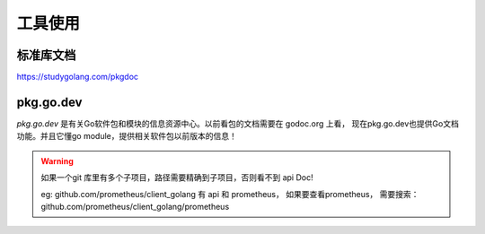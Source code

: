 工具使用
========


标准库文档
----------

https://studygolang.com/pkgdoc



pkg.go.dev
-----------

*pkg.go.dev* 是有关Go软件包和模块的信息资源中心。以前看包的文档需要在 godoc.org 上看，
现在pkg.go.dev也提供Go文档功能。并且它懂go module，提供相关软件包以前版本的信息！

.. WARNING::

   如果一个git 库里有多个子项目，路径需要精确到子项目，否则看不到 api Doc!

   eg: github.com/prometheus/client_golang 有 api 和 prometheus， 如果要查看prometheus，
   需要搜索：github.com/prometheus/client_golang/prometheus